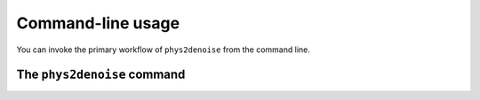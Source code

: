 .. _cli:

==================
Command-line usage
==================

You can invoke the primary workflow of ``phys2denoise`` from the command line.

.. _cli_phys2denoise:

The ``phys2denoise`` command
-------------------------

.. argparse::
   :ref: phys2denoise.cli.run._get_parser
   :prog: phys2denoise
